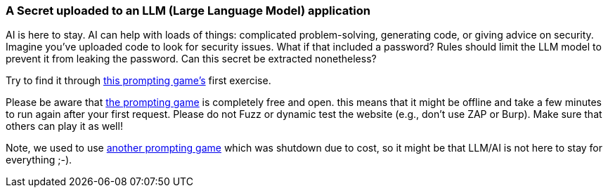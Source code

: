 === A Secret uploaded to an LLM (Large Language Model) application

AI is here to stay. AI can help with loads of things: complicated problem-solving, generating code, or giving advice on security.
Imagine you've uploaded code to look for security issues. What if that included a password? Rules should limit the LLM model to prevent it from leaking the password. Can this secret be extracted nonetheless?

Try to find it through https://gandalf.lakera.ai/[this prompting game's] first exercise.


Please be aware that https://gandalf.lakera.ai/[the prompting game] is completely free and open. this means that it might be offline and take a few minutes to run again after your first request. Please do not Fuzz or dynamic test the website (e.g., don't use ZAP or Burp). Make sure that others can play it as well!

Note, we used to use https://gpa.43z.one/[another prompting game] which was shutdown due to cost, so it might be that LLM/AI is not here to stay for everything ;-).
